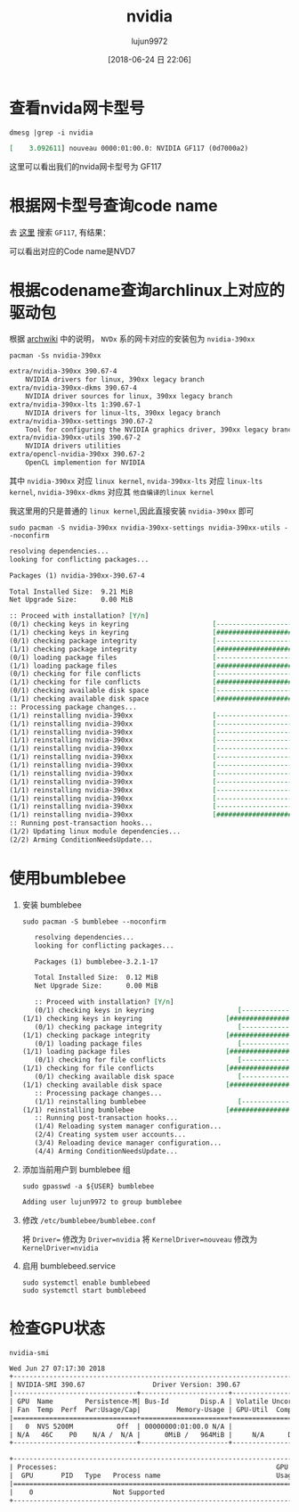 #+TITLE: nvidia
#+AUTHOR: lujun9972
#+TAGS: ../
#+DATE: [2018-06-24 日 22:06]
#+LANGUAGE:  zh-CN
#+OPTIONS:  H:6 num:nil toc:t \n:nil ::t |:t ^:nil -:nil f:t *:t <:nil

* 查看nvida网卡型号
#+BEGIN_SRC shell :results org
  dmesg |grep -i nvidia
#+END_SRC

#+BEGIN_SRC org
[    3.092611] nouveau 0000:01:00.0: NVIDIA GF117 (0d7000a2)
#+END_SRC

这里可以看出我们的nvida网卡型号为 GF117

* 根据网卡型号查询code name
去 [[https://nouveau.freedesktop.org/wiki/CodeNames/][这里]] 搜索 =GF117=, 有结果：
[[file:./images/screenshot-01.png]]

可以看出对应的Code name是NVD7

* 根据codename查询archlinux上对应的驱动包

根据 [[https://wiki.archlinux.org/index.php/NVIDIA][archwiki]] 中的说明， =NVDx= 系的网卡对应的安装包为 =nvidia-390xx=
#+BEGIN_SRC shell :results org
  pacman -Ss nvidia-390xx
#+END_SRC

#+BEGIN_SRC org
extra/nvidia-390xx 390.67-4
    NVIDIA drivers for linux, 390xx legacy branch
extra/nvidia-390xx-dkms 390.67-4
    NVIDIA driver sources for linux, 390xx legacy branch
extra/nvidia-390xx-lts 1:390.67-1
    NVIDIA drivers for linux-lts, 390xx legacy branch
extra/nvidia-390xx-settings 390.67-2
    Tool for configuring the NVIDIA graphics driver, 390xx legacy branch
extra/nvidia-390xx-utils 390.67-2
    NVIDIA drivers utilities
extra/opencl-nvidia-390xx 390.67-2
    OpenCL implemention for NVIDIA
#+END_SRC

其中 =nvidia-390xx= 对应 =linux kernel=, =nvida-390xx-lts= 对应 =linux-lts kernel=, =nvidia-390xx-dkms= 对应其 =他自编译的linux kernel=

我这里用的只是普通的 =linux kernel=,因此直接安装 =nvidia-390xx= 即可

#+BEGIN_SRC shell :results org :dir /sudo::
  sudo pacman -S nvidia-390xx nvidia-390xx-settings nvidia-390xx-utils --noconfirm
#+END_SRC

#+BEGIN_SRC org
resolving dependencies...
looking for conflicting packages...

Packages (1) nvidia-390xx-390.67-4

Total Installed Size:  9.21 MiB
Net Upgrade Size:      0.00 MiB

:: Proceed with installation? [Y/n] 
(0/1) checking keys in keyring                     [----------------------]   0%(1/1) checking keys in keyring                     [######################] 100%
(0/1) checking package integrity                   [----------------------]   0%(1/1) checking package integrity                   [######################] 100%
(0/1) loading package files                        [----------------------]   0%(1/1) loading package files                        [######################] 100%
(0/1) checking for file conflicts                  [----------------------]   0%(1/1) checking for file conflicts                  [######################] 100%
(0/1) checking available disk space                [----------------------]   0%(1/1) checking available disk space                [######################] 100%
:: Processing package changes...
(1/1) reinstalling nvidia-390xx                    [----------------------]   0%(1/1) reinstalling nvidia-390xx                    [----------------------]   0%(1/1) reinstalling nvidia-390xx                    [----------------------]   0%(1/1) reinstalling nvidia-390xx                    [----------------------]   0%(1/1) reinstalling nvidia-390xx                    [----------------------]   0%(1/1) reinstalling nvidia-390xx                    [----------------------]   0%(1/1) reinstalling nvidia-390xx                    [----------------------]   0%(1/1) reinstalling nvidia-390xx                    [----------------------]   0%(1/1) reinstalling nvidia-390xx                    [----------------------]   0%(1/1) reinstalling nvidia-390xx                    [----------------------]   0%(1/1) reinstalling nvidia-390xx                    [----------------------]   0%(1/1) reinstalling nvidia-390xx                    [----------------------]   0%(1/1) reinstalling nvidia-390xx                    [######################] 100%
:: Running post-transaction hooks...
(1/2) Updating linux module dependencies...
(2/2) Arming ConditionNeedsUpdate...
#+END_SRC

* 使用bumblebee
1. 安装 bumblebee
   #+BEGIN_SRC shell :dir /sudo:: :results org
     sudo pacman -S bumblebee --noconfirm
   #+END_SRC

   #+BEGIN_SRC org
   resolving dependencies...
   looking for conflicting packages...

   Packages (1) bumblebee-3.2.1-17

   Total Installed Size:  0.12 MiB
   Net Upgrade Size:      0.00 MiB

   :: Proceed with installation? [Y/n] 
   (0/1) checking keys in keyring                     [----------------------]   0%(1/1) checking keys in keyring                     [######################] 100%
   (0/1) checking package integrity                   [----------------------]   0%(1/1) checking package integrity                   [######################] 100%
   (0/1) loading package files                        [----------------------]   0%(1/1) loading package files                        [######################] 100%
   (0/1) checking for file conflicts                  [----------------------]   0%(1/1) checking for file conflicts                  [######################] 100%
   (0/1) checking available disk space                [----------------------]   0%(1/1) checking available disk space                [######################] 100%
   :: Processing package changes...
   (1/1) reinstalling bumblebee                       [----------------------]   0%(1/1) reinstalling bumblebee                       [######################] 100%
   :: Running post-transaction hooks...
   (1/4) Reloading system manager configuration...
   (2/4) Creating system user accounts...
   (3/4) Reloading device manager configuration...
   (4/4) Arming ConditionNeedsUpdate...
   #+END_SRC

2. 添加当前用户到 bumblebee 组
   #+BEGIN_SRC shell :dir /sudo:: :results org
     sudo gpasswd -a ${USER} bumblebee
   #+END_SRC

   #+BEGIN_SRC org
   Adding user lujun9972 to group bumblebee
   #+END_SRC

3. 修改 =/etc/bumblebee/bumblebee.conf=

   将 ~Driver=~ 修改为 ~Driver=nvidia~
   将 ~KernelDriver=nouveau~ 修改为 ~KernelDriver=nvidia~
   
4. 启用 bumblebeed.service
   #+BEGIN_SRC shell :dir /sudo:: :results org
     sudo systemctl enable bumblebeed
     sudo systemctl start bumblebeed
   #+END_SRC
* 检查GPU状态
#+BEGIN_SRC shell :results org
  nvidia-smi
#+END_SRC

#+BEGIN_SRC org
Wed Jun 27 07:17:30 2018       
+-----------------------------------------------------------------------------+
| NVIDIA-SMI 390.67                 Driver Version: 390.67                    |
|-------------------------------+----------------------+----------------------+
| GPU  Name        Persistence-M| Bus-Id        Disp.A | Volatile Uncorr. ECC |
| Fan  Temp  Perf  Pwr:Usage/Cap|         Memory-Usage | GPU-Util  Compute M. |
|===============================+======================+======================|
|   0  NVS 5200M           Off  | 00000000:01:00.0 N/A |                  N/A |
| N/A   46C    P0    N/A /  N/A |      0MiB /   964MiB |     N/A      Default |
+-------------------------------+----------------------+----------------------+
                                                                               
+-----------------------------------------------------------------------------+
| Processes:                                                       GPU Memory |
|  GPU       PID   Type   Process name                             Usage      |
|=============================================================================|
|    0                    Not Supported                                       |
+-----------------------------------------------------------------------------+
#+END_SRC
